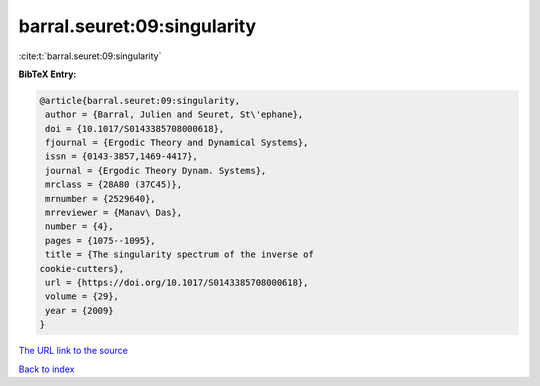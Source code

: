 barral.seuret:09:singularity
============================

:cite:t:`barral.seuret:09:singularity`

**BibTeX Entry:**

.. code-block:: bibtex

   @article{barral.seuret:09:singularity,
    author = {Barral, Julien and Seuret, St\'ephane},
    doi = {10.1017/S0143385708000618},
    fjournal = {Ergodic Theory and Dynamical Systems},
    issn = {0143-3857,1469-4417},
    journal = {Ergodic Theory Dynam. Systems},
    mrclass = {28A80 (37C45)},
    mrnumber = {2529640},
    mrreviewer = {Manav\ Das},
    number = {4},
    pages = {1075--1095},
    title = {The singularity spectrum of the inverse of
   cookie-cutters},
    url = {https://doi.org/10.1017/S0143385708000618},
    volume = {29},
    year = {2009}
   }

`The URL link to the source <ttps://doi.org/10.1017/S0143385708000618}>`__


`Back to index <../By-Cite-Keys.html>`__
